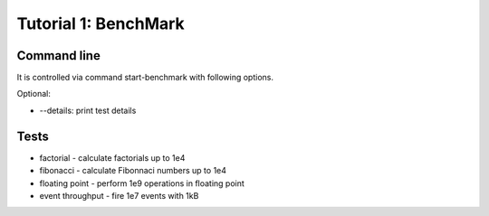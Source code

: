 .. _tutor_benchmark_tut1_bench:

Tutorial 1: BenchMark
=====================

Command line
^^^^^^^^^^^^

It is controlled via command start-benchmark with following options.

Optional: 

* --details: print test details

Tests
^^^^^

* factorial - calculate factorials up to 1e4
* fibonacci - calculate Fibonnaci numbers up to 1e4
* floating point - perform 1e9 operations in floating point
* event throughput - fire 1e7 events with 1kB